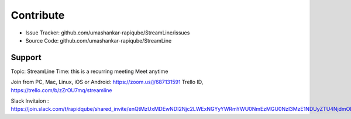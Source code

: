        
Contribute
==========

- Issue Tracker: github.com/umashankar-rapiqube/StreamLine/issues
- Source Code: github.com/umashankar-rapiqube/StreamLine

Support
-------

Topic: StreamLine
Time: this is a recurring meeting Meet anytime

Join from PC, Mac, Linux, iOS or Android: https://zoom.us/j/687131591
Trello ID, https://trello.com/b/zZrOU7mq/streamline

Slack Invitaion : https://join.slack.com/t/rapidqube/shared_invite/enQtMzUxMDEwNDI2Njc2LWExNGYyYWRmYWU0NmEzMGU0NzI3MzE1NDUyZTU4NjdmODk2YjhiZDhmOTUzYmNlYjQ2Y2UyNGNmNDM4OTE0YjA






